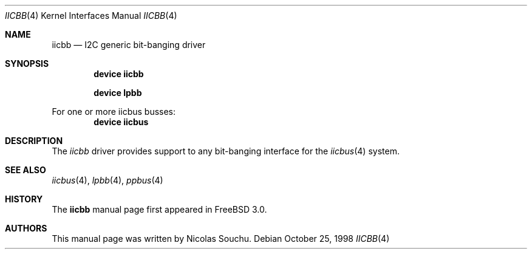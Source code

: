 .\" Copyright (c) 1998, Nicolas Souchu
.\" All rights reserved.
.\"
.\" Redistribution and use in source and binary forms, with or without
.\" modification, are permitted provided that the following conditions
.\" are met:
.\" 1. Redistributions of source code must retain the above copyright
.\"    notice, this list of conditions and the following disclaimer.
.\" 2. Redistributions in binary form must reproduce the above copyright
.\"    notice, this list of conditions and the following disclaimer in the
.\"    documentation and/or other materials provided with the distribution.
.\"
.\" THIS SOFTWARE IS PROVIDED BY THE AUTHOR AND CONTRIBUTORS ``AS IS'' AND
.\" ANY EXPRESS OR IMPLIED WARRANTIES, INCLUDING, BUT NOT LIMITED TO, THE
.\" IMPLIED WARRANTIES OF MERCHANTABILITY AND FITNESS FOR A PARTICULAR PURPOSE
.\" ARE DISCLAIMED.  IN NO EVENT SHALL THE AUTHOR OR CONTRIBUTORS BE LIABLE
.\" FOR ANY DIRECT, INDIRECT, INCIDENTAL, SPECIAL, EXEMPLARY, OR CONSEQUENTIAL
.\" DAMAGES (INCLUDING, BUT NOT LIMITED TO, PROCUREMENT OF SUBSTITUTE GOODS
.\" OR SERVICES; LOSS OF USE, DATA, OR PROFITS; OR BUSINESS INTERRUPTION)
.\" HOWEVER CAUSED AND ON ANY THEORY OF LIABILITY, WHETHER IN CONTRACT, STRICT
.\" LIABILITY, OR TORT (INCLUDING NEGLIGENCE OR OTHERWISE) ARISING IN ANY WAY
.\" OUT OF THE USE OF THIS SOFTWARE, EVEN IF ADVISED OF THE POSSIBILITY OF
.\" SUCH DAMAGE.
.\"
.\" $FreeBSD: soc2013/dpl/head/share/man/man4/iicbb.4 79579 2001-07-10 15:31:11Z ru $
.\"
.Dd October 25, 1998
.Dt IICBB 4
.Os
.Sh NAME
.Nm iicbb
.Nd I2C generic bit-banging driver
.Sh SYNOPSIS
.Cd "device iicbb"
.Pp
.Cd "device lpbb"
.Pp
For one or more iicbus busses:
.Cd "device iicbus"
.Sh DESCRIPTION
The
.Em iicbb
driver provides support to any bit-banging interface for the
.Xr iicbus 4
system.
.Sh SEE ALSO
.Xr iicbus 4 ,
.Xr lpbb 4 ,
.Xr ppbus 4
.Sh HISTORY
The
.Nm
manual page first appeared in
.Fx 3.0 .
.Sh AUTHORS
This
manual page was written by
.An Nicolas Souchu .
